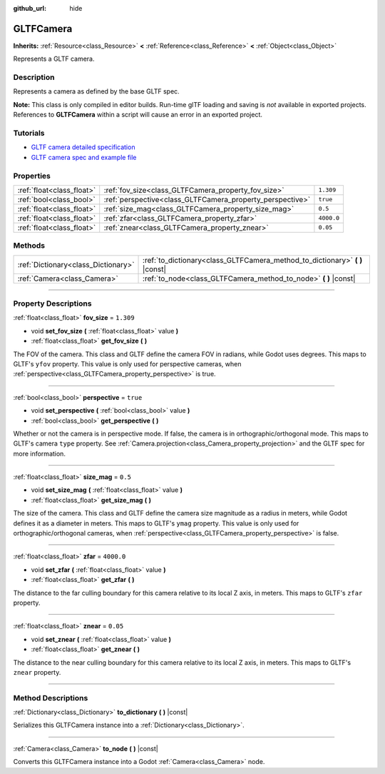:github_url: hide

.. DO NOT EDIT THIS FILE!!!
.. Generated automatically from Godot engine sources.
.. Generator: https://github.com/godotengine/godot/tree/3.6/doc/tools/make_rst.py.
.. XML source: https://github.com/godotengine/godot/tree/3.6/modules/gltf/doc_classes/GLTFCamera.xml.

.. _class_GLTFCamera:

GLTFCamera
==========

**Inherits:** :ref:`Resource<class_Resource>` **<** :ref:`Reference<class_Reference>` **<** :ref:`Object<class_Object>`

Represents a GLTF camera.

.. rst-class:: classref-introduction-group

Description
-----------

Represents a camera as defined by the base GLTF spec.

\ **Note:** This class is only compiled in editor builds. Run-time glTF loading and saving is *not* available in exported projects. References to **GLTFCamera** within a script will cause an error in an exported project.

.. rst-class:: classref-introduction-group

Tutorials
---------

- `GLTF camera detailed specification <https://registry.khronos.org/glTF/specs/2.0/glTF-2.0.html#reference-camera>`__

- `GLTF camera spec and example file <https://github.com/KhronosGroup/glTF-Tutorials/blob/master/gltfTutorial/gltfTutorial_015_SimpleCameras.md>`__

.. rst-class:: classref-reftable-group

Properties
----------

.. table::
   :widths: auto

   +---------------------------+-----------------------------------------------------------+------------+
   | :ref:`float<class_float>` | :ref:`fov_size<class_GLTFCamera_property_fov_size>`       | ``1.309``  |
   +---------------------------+-----------------------------------------------------------+------------+
   | :ref:`bool<class_bool>`   | :ref:`perspective<class_GLTFCamera_property_perspective>` | ``true``   |
   +---------------------------+-----------------------------------------------------------+------------+
   | :ref:`float<class_float>` | :ref:`size_mag<class_GLTFCamera_property_size_mag>`       | ``0.5``    |
   +---------------------------+-----------------------------------------------------------+------------+
   | :ref:`float<class_float>` | :ref:`zfar<class_GLTFCamera_property_zfar>`               | ``4000.0`` |
   +---------------------------+-----------------------------------------------------------+------------+
   | :ref:`float<class_float>` | :ref:`znear<class_GLTFCamera_property_znear>`             | ``0.05``   |
   +---------------------------+-----------------------------------------------------------+------------+

.. rst-class:: classref-reftable-group

Methods
-------

.. table::
   :widths: auto

   +-------------------------------------+---------------------------------------------------------------------------------+
   | :ref:`Dictionary<class_Dictionary>` | :ref:`to_dictionary<class_GLTFCamera_method_to_dictionary>` **(** **)** |const| |
   +-------------------------------------+---------------------------------------------------------------------------------+
   | :ref:`Camera<class_Camera>`         | :ref:`to_node<class_GLTFCamera_method_to_node>` **(** **)** |const|             |
   +-------------------------------------+---------------------------------------------------------------------------------+

.. rst-class:: classref-section-separator

----

.. rst-class:: classref-descriptions-group

Property Descriptions
---------------------

.. _class_GLTFCamera_property_fov_size:

.. rst-class:: classref-property

:ref:`float<class_float>` **fov_size** = ``1.309``

.. rst-class:: classref-property-setget

- void **set_fov_size** **(** :ref:`float<class_float>` value **)**
- :ref:`float<class_float>` **get_fov_size** **(** **)**

The FOV of the camera. This class and GLTF define the camera FOV in radians, while Godot uses degrees. This maps to GLTF's ``yfov`` property. This value is only used for perspective cameras, when :ref:`perspective<class_GLTFCamera_property_perspective>` is true.

.. rst-class:: classref-item-separator

----

.. _class_GLTFCamera_property_perspective:

.. rst-class:: classref-property

:ref:`bool<class_bool>` **perspective** = ``true``

.. rst-class:: classref-property-setget

- void **set_perspective** **(** :ref:`bool<class_bool>` value **)**
- :ref:`bool<class_bool>` **get_perspective** **(** **)**

Whether or not the camera is in perspective mode. If false, the camera is in orthographic/orthogonal mode. This maps to GLTF's camera ``type`` property. See :ref:`Camera.projection<class_Camera_property_projection>` and the GLTF spec for more information.

.. rst-class:: classref-item-separator

----

.. _class_GLTFCamera_property_size_mag:

.. rst-class:: classref-property

:ref:`float<class_float>` **size_mag** = ``0.5``

.. rst-class:: classref-property-setget

- void **set_size_mag** **(** :ref:`float<class_float>` value **)**
- :ref:`float<class_float>` **get_size_mag** **(** **)**

The size of the camera. This class and GLTF define the camera size magnitude as a radius in meters, while Godot defines it as a diameter in meters. This maps to GLTF's ``ymag`` property. This value is only used for orthographic/orthogonal cameras, when :ref:`perspective<class_GLTFCamera_property_perspective>` is false.

.. rst-class:: classref-item-separator

----

.. _class_GLTFCamera_property_zfar:

.. rst-class:: classref-property

:ref:`float<class_float>` **zfar** = ``4000.0``

.. rst-class:: classref-property-setget

- void **set_zfar** **(** :ref:`float<class_float>` value **)**
- :ref:`float<class_float>` **get_zfar** **(** **)**

The distance to the far culling boundary for this camera relative to its local Z axis, in meters. This maps to GLTF's ``zfar`` property.

.. rst-class:: classref-item-separator

----

.. _class_GLTFCamera_property_znear:

.. rst-class:: classref-property

:ref:`float<class_float>` **znear** = ``0.05``

.. rst-class:: classref-property-setget

- void **set_znear** **(** :ref:`float<class_float>` value **)**
- :ref:`float<class_float>` **get_znear** **(** **)**

The distance to the near culling boundary for this camera relative to its local Z axis, in meters. This maps to GLTF's ``znear`` property.

.. rst-class:: classref-section-separator

----

.. rst-class:: classref-descriptions-group

Method Descriptions
-------------------

.. _class_GLTFCamera_method_to_dictionary:

.. rst-class:: classref-method

:ref:`Dictionary<class_Dictionary>` **to_dictionary** **(** **)** |const|

Serializes this GLTFCamera instance into a :ref:`Dictionary<class_Dictionary>`.

.. rst-class:: classref-item-separator

----

.. _class_GLTFCamera_method_to_node:

.. rst-class:: classref-method

:ref:`Camera<class_Camera>` **to_node** **(** **)** |const|

Converts this GLTFCamera instance into a Godot :ref:`Camera<class_Camera>` node.

.. |virtual| replace:: :abbr:`virtual (This method should typically be overridden by the user to have any effect.)`
.. |const| replace:: :abbr:`const (This method has no side effects. It doesn't modify any of the instance's member variables.)`
.. |vararg| replace:: :abbr:`vararg (This method accepts any number of arguments after the ones described here.)`
.. |static| replace:: :abbr:`static (This method doesn't need an instance to be called, so it can be called directly using the class name.)`
